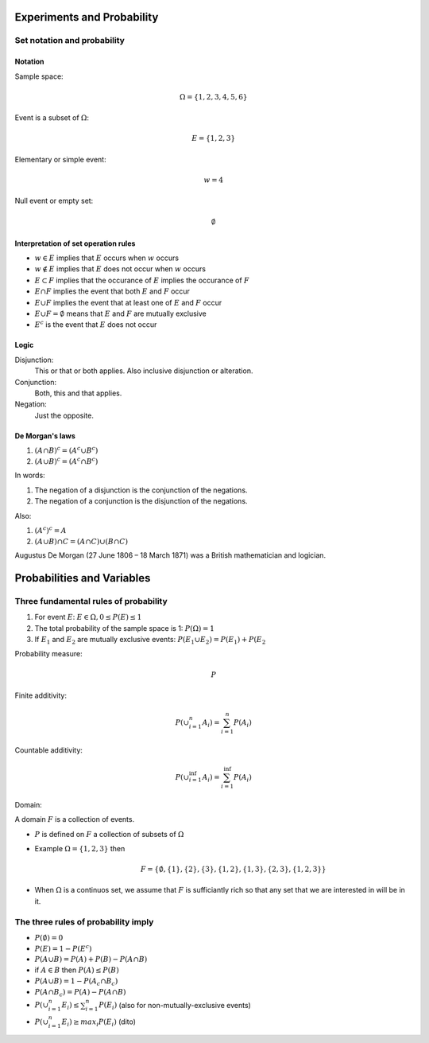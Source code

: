 Experiments and Probability
============================

Set notation and probability
----------------------------

Notation
........

Sample space:

    .. math:: \Omega = \{1, 2, 3, 4, 5, 6\}

Event is a subset of :math:`\Omega`:

    .. math:: E = \{1, 2, 3\}

Elementary or simple event:

    .. math:: w = 4

Null event or empty set:

    .. math:: \emptyset

Interpretation of set operation rules
.....................................

* :math:`w \in E` implies that :math:`E` occurs when :math:`w` occurs
* :math:`w \notin E` implies that :math:`E` does not occur when :math:`w` occurs
* :math:`E \subset F` implies that the occurance of :math:`E` implies the occurance of :math:`F`
* :math:`E \cap F` implies the event that both :math:`E` and :math:`F` occur
* :math:`E \cup F` implies the event that at least one of :math:`E` and :math:`F` occur
* :math:`E \cup F = \emptyset` means that :math:`E` and :math:`F` are mutually exclusive
* :math:`E^c` is the event that :math:`E` does not occur

Logic
.....

Disjunction:
    This or that or both applies. Also inclusive disjunction or alteration.

Conjunction:
    Both, this and that applies.

Negation:
    Just the opposite.

De Morgan's laws
................

#. :math:`(A \cap B)^c = (A^c \cup B^c)`
#. :math:`(A \cup B)^c = (A^c \cap B^c)`

In words:

#. The negation of a disjunction is the conjunction of the negations.
#. The negation of a conjunction is the disjunction of the negations.

Also:

#. :math:`(A^c)^c = A`
#. :math:`(A \cup B) \cap C = (A \cap C) \cup (B \cap C)`

Augustus De Morgan (27 June 1806 – 18 March 1871) was a British mathematician and logician.

Probabilities and Variables
===========================

Three fundamental rules of probability
--------------------------------------

1. For event :math:`E`: :math:`E \in \Omega, 0 \leq P(E) \leq 1`
2. The total probability of the sample space is 1: :math:`P(\Omega) = 1`
3. If :math:`E_1` and :math:`E_2` are mutually exclusive events: :math:`P(E_1 \cup E_2) = P(E_1) + P(E_2`

Probability measure:

.. math:: P

Finite additivity:

.. math::

    P(\cup_{i=1}^n A_i) = \sum_{i=1}^n P(A_i)

Countable additivity:

.. math::

    P(\cup_{i=1}^\inf A_i) = \sum_{i=1}^\inf P(A_i)

Domain:

A domain :math:`F` is a collection of events.

* :math:`P` is defined on :math:`F` a collection of subsets of :math:`\Omega`
* Example :math:`\Omega = \{1, 2, 3\}` then
    .. math::
        F = \{\emptyset, \{1\}, \{2\}, \{3\}, \{1, 2\}, \{1, 3\}, \{2, 3\}, \{1, 2, 3\} \}
* When :math:`\Omega` is a continuos set, we assume that :math:`F` is sufficiantly rich
  so that any set that we are interested in will be in it.

The three rules of probability imply
------------------------------------

* :math:`P(\emptyset) = 0`
* :math:`P(E) = 1 - P(E^c)`
* :math:`P(A \cup B) = P(A) + P(B) - P(A \cap B)`
* if :math:`A \in B` then :math:`P(A) \leq P(B)`
* :math:`P(A \cup B) = 1 - P(A_c \cap B_c)`
* :math:`P(A \cap B_c) = P(A) - P(A \cap B)`
* :math:`P(\cup_{i=1}^n E_i) \leq \sum_{i=1}^n P(E_i)` (also for non-mutually-exclusive events)
* :math:`P(\cup_{i=1}^n E_i) \geq max_i P(E_i)` (dito)

























